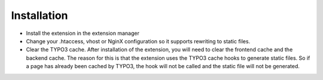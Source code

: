Installation
------------

- Install the extension in the extension manager
- Change your .htaccess, vhost or NginX configuration so it supports rewriting to static files.
- Clear the TYPO3 cache. After installation of the extension, you will need to clear the frontend cache and the backend cache. The reason for this is that the extension uses the TYPO3 cache hooks to generate static files. So if a page has already been cached by TYPO3, the hook will not be called and the static file will not be generated.